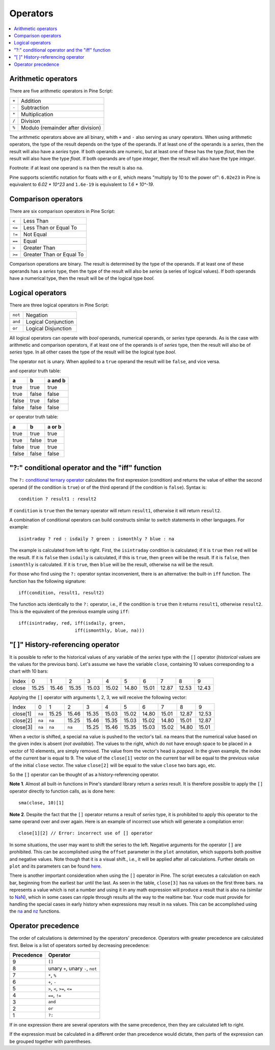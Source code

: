 Operators
=========

.. contents:: :local:
    :depth: 2

Arithmetic operators 
--------------------

There are five arithmetic operators in Pine Script:

+-------+------------------------------------+
| ``+`` | Addition                           |
+-------+------------------------------------+
| ``-`` | Subtraction                        |
+-------+------------------------------------+
| ``*`` | Multiplication                     |
+-------+------------------------------------+
| ``/`` | Division                           |
+-------+------------------------------------+
| ``%`` | Modulo (remainder after division)  |
+-------+------------------------------------+

The arithmetic operators above are all binary, whith ``+`` and ``-`` also serving as unary operators.
When using arithmetic operators, the type of the result depends on
the type of the operands. If at least one of the operands is a *series*, then
the result will also have a *series* type. If both operands are numeric,
but at least one of these has the type *float*, then the result will
also have the type *float*. If both operands are of type *integer*, then the
result will also have the type *integer*.

Footnote: if at least one operand is ``na`` then the result is also
``na``. 

Pine supports scientific notation for floats with ``e`` or ``E``,
which means "multiply by 10 to the power of": ``6.02e23`` in Pine
is equivalent to *6.02 * 10^23* and ``1.6e-19`` is equivalent to *1.6 * 10^-19*.

Comparison operators
--------------------

There are six comparison operators in Pine Script:

+--------+---------------------------------+
| ``<``  | Less Than                       |
+--------+---------------------------------+
| ``<=`` | Less Than or Equal To           |
+--------+---------------------------------+
| ``!=`` | Not Equal                       |
+--------+---------------------------------+
| ``==`` | Equal                           |
+--------+---------------------------------+
| ``>``  | Greater Than                    |
+--------+---------------------------------+
| ``>=`` | Greater Than or Equal To        |
+--------+---------------------------------+

Comparison operations are binary. The result is determined by the type
of the operands. If at least one of these operands has a *series* type, then
the type of the result will also be *series* (a series of logical
values). If both operands have a numerical type, then the result will be
of the logical type *bool*.

Logical operators
-----------------

There are three logical operators in Pine Script:

+---------+---------------------------------+
| ``not`` | Negation                        |
+---------+---------------------------------+
| ``and`` | Logical Conjunction             |
+---------+---------------------------------+
| ``or``  | Logical Disjunction             |
+---------+---------------------------------+

All logical operators can operate with *bool* operands, numerical
operands, or *series* type operands. As is the case with arithmetic and comparison
operators, if at least one of the operands is of *series*
type, then the result will also be of *series* type. In all other cases
the type of the result will be the logical type *bool*.

The operator ``not`` is unary. When applied to a ``true``
operand the result will be ``false``, and vice versa.

``and`` operator truth table:

+---------+---------+-----------+
| a       | b       | a and b   |
+=========+=========+===========+
| true    | true    | true      |
+---------+---------+-----------+
| true    | false   | false     |
+---------+---------+-----------+
| false   | true    | false     |
+---------+---------+-----------+
| false   | false   | false     |
+---------+---------+-----------+

``or`` operator truth table:

+---------+---------+----------+
| a       | b       | a or b   |
+=========+=========+==========+
| true    | true    | true     |
+---------+---------+----------+
| true    | false   | true     |
+---------+---------+----------+
| false   | true    | true     |
+---------+---------+----------+
| false   | false   | false    |
+---------+---------+----------+

.. _ternary_operator:

"?:" conditional operator and the "iff" function
------------------------------------------------

The ``?:`` `conditional ternary
operator <https://www.tradingview.com/pine-script-reference/v4/#op_{question}{colon}>`__
calculates the first expression (condition) and returns the value of either
the second operand (if the condition is ``true``) or of the third
operand (if the condition is ``false``). Syntax is::

    condition ? result1 : result2

If ``condition`` is ``true`` then the ternary operator will return ``result1``,
otherwise it will return ``result2``.

A combination of conditional operators can build
constructs similar to *switch* statements in other languages. For
example::

    isintraday ? red : isdaily ? green : ismonthly ? blue : na

The example is calculated from left to right.
First, the ``isintraday`` condition is calculated; if it is ``true`` then
``red`` will be the result. If it is ``false`` then ``isdaily`` is calculated,
if this is ``true``, then ``green`` will be the result. If it is
``false``, then ``ismonthly`` is calculated. If it is ``true``, then ``blue``
will be the result, otherwise ``na`` will be the result.

For those who find using the ``?:`` operator syntax inconvenient, 
there is an alternative: the built-in ``iff`` function. 
The function has the following signature::

    iff(condition, result1, result2)

The function acts identically to the ``?:`` operator, i.e., if the
condition is ``true`` then it returns ``result1``, otherwise ``result2``. 
This is the equivalent of the previous example using ``iff``::

    iff(isintraday, red, iff(isdaily, green,
                         iff(ismonthly, blue, na)))

.. _history_referencing_operator:

"[ ]" History-referencing operator
----------------------------------

It is possible to refer to the historical values of any variable of the
*series* type with the ``[]`` operator (*historical* values are the values for the previous bars).
Let's assume we have the variable ``close``, 
containing 10 values corresponding to a chart with 10 bars:

+---------+---------+---------+---------+---------+---------+---------+---------+---------+---------+---------+
| Index   | 0       | 1       | 2       | 3       | 4       | 5       | 6       | 7       | 8       | 9       |
+---------+---------+---------+---------+---------+---------+---------+---------+---------+---------+---------+
| close   | 15.25   | 15.46   | 15.35   | 15.03   | 15.02   | 14.80   | 15.01   | 12.87   | 12.53   | 12.43   |
+---------+---------+---------+---------+---------+---------+---------+---------+---------+---------+---------+

Applying the ``[]`` operator with arguments 1, 2, 3, we will receive the
following vector:

+------------+-------+---------+---------+---------+---------+---------+---------+---------+---------+---------+
| Index      | 0     | 1       | 2       | 3       | 4       | 5       | 6       | 7       | 8       | 9       |
+------------+-------+---------+---------+---------+---------+---------+---------+---------+---------+---------+
| close[1]   | ``na``| 15.25   | 15.46   | 15.35   | 15.03   | 15.02   | 14.80   | 15.01   | 12.87   | 12.53   |
+------------+-------+---------+---------+---------+---------+---------+---------+---------+---------+---------+
| close[2]   | ``na``| ``na``  | 15.25   | 15.46   | 15.35   | 15.03   | 15.02   | 14.80   | 15.01   | 12.87   |
+------------+-------+---------+---------+---------+---------+---------+---------+---------+---------+---------+
| close[3]   | ``na``| ``na``  | ``na``  | 15.25   | 15.46   | 15.35   | 15.03   | 15.02   | 14.80   | 15.01   |
+------------+-------+---------+---------+---------+---------+---------+---------+---------+---------+---------+

When a vector is shifted, a special ``na`` value is pushed to the vector's
tail. ``na`` means that the numerical value based on the given index is
absent (*not available*). The values to the right, which do not have enough space to be
placed in a vector of 10 elements, are simply removed. The
value from the vector's head is *popped*. In the given example, the index
of the current bar is equal to 9. The value of the ``close[1]`` vector on the current bar will be equal 
to the previous value of the initial ``close`` vector. 
The value ``close[2]`` will be equal to the value ``close`` two bars ago, etc.

So the ``[]`` operator can be thought of as a history-referencing
operator.

**Note 1**. Almost all built-in functions in Pine's standard library
return a *series* result. It is therefore
possible to apply the ``[]`` operator directly to function calls, as is done here:

::

    sma(close, 10)[1]

**Note 2**. Despite the fact that the ``[]`` operator returns a result
of *series* type, it is prohibited to apply this operator to the same
operand over and over again. Here is an example of incorrect use
which will generate a compilation error:

::

    close[1][2] // Error: incorrect use of [] operator

In some situations, the user may want to shift the series to the left.
Negative arguments for the operator ``[]`` are prohibited. This can be
accomplished using the ``offset`` parameter in the ``plot`` annotation, which
supports both positive and negative values. Note though that it is a
visual shift., i.e., it will be applied after all calculations.
Further details on ``plot`` and its parameters can be found
`here <https://www.tradingview.com/study-script-reference/#fun_plot>`__.

There is another important consideration when using the ``[]`` operator in
Pine. The script executes a calculation on each bar,
beginning from the earliest bar until the last. 
As seen in the table, ``close[3]`` has ``na`` values on the
first three bars. ``na`` represents a value which is not a number and
using it in any math expression will produce a result that is also ``na`` (similar 
to `NaN <https://en.wikipedia.org/wiki/NaN>`__),
which in some cases can ripple through results all the way to the realtime bar. 
Your code must provide for handling the special cases in early history
when expressions may result in ``na`` values. This can be accomplished using the
`na <https://www.tradingview.com/study-script-reference/v4/#fun_na>`__ and
`nz <https://www.tradingview.com/study-script-reference/v4/#fun_nz>`__ functions.

Operator precedence
-------------------

The order of calculations is determined by the operators' precedence.
Operators with greater precedence are calculated first. Below is a list
of operators sorted by decreasing precedence:

+------------+-------------------------------------+
| Precedence | Operator                            |
+============+=====================================+
| 9          | ``[]``                              |
+------------+-------------------------------------+
| 8          | unary ``+``, unary ``-``, ``not``   |
+------------+-------------------------------------+
| 7          | ``*``, ``%``                        |
+------------+-------------------------------------+
| 6          | ``+``, ``-``                        |
+------------+-------------------------------------+
| 5          | ``>``, ``<``, ``>=``, ``<=``        |
+------------+-------------------------------------+
| 4          | ``==``, ``!=``                      |
+------------+-------------------------------------+
| 3          | ``and``                             |
+------------+-------------------------------------+
| 2          | ``or``                              |
+------------+-------------------------------------+
| 1          | ``?:``                              |
+------------+-------------------------------------+

If in one expression there are several operators with the same precedence,
then they are calculated left to right.

If the expression must be calculated in a different order than precedence would dictate, 
then parts of the expression can be grouped together with parentheses.
